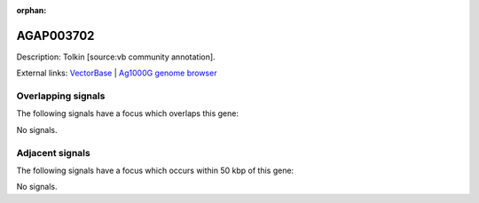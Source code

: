 :orphan:

AGAP003702
=============





Description: Tolkin [source:vb community annotation].

External links:
`VectorBase <https://www.vectorbase.org/Anopheles_gambiae/Gene/Summary?g=AGAP003702>`_ |
`Ag1000G genome browser <https://www.malariagen.net/apps/ag1000g/phase1-AR3/index.html?genome_region=2R:42149750-42174563#genomebrowser>`_

Overlapping signals
-------------------

The following signals have a focus which overlaps this gene:



No signals.



Adjacent signals
----------------

The following signals have a focus which occurs within 50 kbp of this gene:



No signals.


